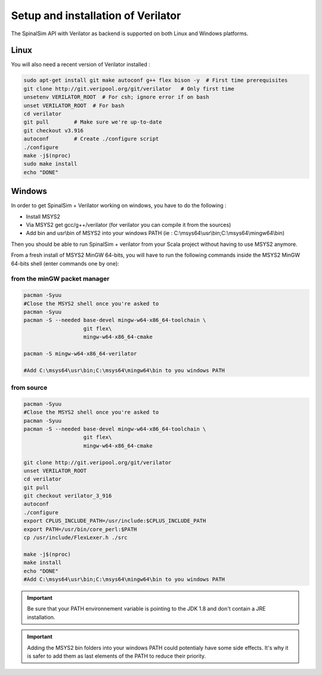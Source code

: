 
Setup and installation of Verilator
===================================


The SpinalSim API with Verilator as backend is supported on both Linux and Windows platforms.

Linux
^^^^^

You will also need a recent version of Verilator installed :

.. code-block:: sh

   sudo apt-get install git make autoconf g++ flex bison -y  # First time prerequisites
   git clone http://git.veripool.org/git/verilator   # Only first time
   unsetenv VERILATOR_ROOT  # For csh; ignore error if on bash
   unset VERILATOR_ROOT  # For bash
   cd verilator
   git pull        # Make sure we're up-to-date
   git checkout v3.916
   autoconf        # Create ./configure script
   ./configure
   make -j$(nproc)
   sudo make install
   echo "DONE"

Windows
^^^^^^^

In order to get SpinalSim + Verilator working on windows, you have to do the following :


* Install MSYS2
* Via MSYS2 get gcc/g++/verilator (for verilator you can compile it from the sources)
* Add bin and usr\\bin of MSYS2 into your windows PATH (ie : C:\\msys64\\usr\\bin;C:\\msys64\\mingw64\\bin)

Then you should be able to run SpinalSim + verilator from your Scala project without having to use MSYS2 anymore.

From a fresh install of MSYS2 MinGW 64-bits, you will have to run the following commands inside the MSYS2 MinGW 64-bits shell (enter commands one by one):

from the minGW packet manager
~~~~~~~~~~~~~~~~~~~~~~~~~~~~~

.. code-block:: sh

   pacman -Syuu
   #Close the MSYS2 shell once you're asked to
   pacman -Syuu
   pacman -S --needed base-devel mingw-w64-x86_64-toolchain \
                      git flex\
                      mingw-w64-x86_64-cmake

   pacman -S mingw-w64-x86_64-verilator
   
   #Add C:\msys64\usr\bin;C:\msys64\mingw64\bin to you windows PATH
   
from source
~~~~~~~~~~~

.. code-block:: sh

   pacman -Syuu
   #Close the MSYS2 shell once you're asked to
   pacman -Syuu
   pacman -S --needed base-devel mingw-w64-x86_64-toolchain \
                      git flex\
                      mingw-w64-x86_64-cmake

   git clone http://git.veripool.org/git/verilator  
   unset VERILATOR_ROOT
   cd verilator
   git pull        
   git checkout verilator_3_916
   autoconf      
   ./configure
   export CPLUS_INCLUDE_PATH=/usr/include:$CPLUS_INCLUDE_PATH
   export PATH=/usr/bin/core_perl:$PATH
   cp /usr/include/FlexLexer.h ./src

   make -j$(nproc)
   make install
   echo "DONE"
   #Add C:\msys64\usr\bin;C:\msys64\mingw64\bin to you windows PATH

.. important::
   Be sure that your PATH environnement variable is pointing to the JDK 1.8 and don't contain a JRE installation.

.. important::
   Adding the MSYS2 bin folders into your windows PATH could potentialy have some side effects. It's why it is safer to add them as last elements of the PATH to reduce their priority.
